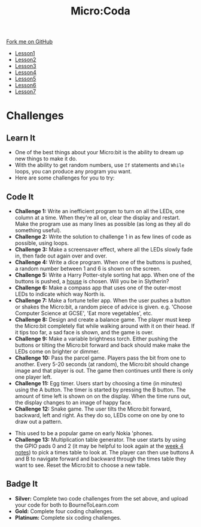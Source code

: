 #+STARTUP:indent
#+HTML_HEAD: <link rel="stylesheet" type="text/css" href="css/styles.css"/>
#+HTML_HEAD_EXTRA: <link href='http://fonts.googleapis.com/css?family=Ubuntu+Mono|Ubuntu' rel='stylesheet' type='text/css'>
#+HTML_HEAD_EXTRA: <script src="http://ajax.googleapis.com/ajax/libs/jquery/1.9.1/jquery.min.js" type="text/javascript"></script>
#+HTML_HEAD_EXTRA: <script src="js/navbar.js" type="text/javascript"></script>
#+OPTIONS: f:nil author:nil num:nil creator:nil timestamp:nil toc:nil html-style:nil

#+TITLE: Micro:Coda
#+AUTHOR: Stephen Brown

#+BEGIN_HTML
  <div class="github-fork-ribbon-wrapper left">
    <div class="github-fork-ribbon">
      <a href="https://github.com/stsb11/7-CS-micro">Fork me on GitHub</a>
    </div>
  </div>
<div id="stickyribbon">
    <ul>
      <li><a href="1_Lesson.html">Lesson1</a></li>
      <li><a href="2_Lesson.html">Lesson2</a></li>
      <li><a href="3_Lesson.html">Lesson3</a></li>
      <li><a href="4_Lesson.html">Lesson4</a></li>
      <li><a href="5_Lesson.html">Lesson5</a></li>
      <li><a href="6_Lesson.html">Lesson6</a></li>
      <li><a href="7_Lesson.html">Lesson7</a></li>
    </ul>
  </div>
#+END_HTML
* COMMENT Use as a template
:PROPERTIES:
:HTML_CONTAINER_CLASS: activity
:END:
** Learn It
:PROPERTIES:
:HTML_CONTAINER_CLASS: learn
:END:

** Research It
:PROPERTIES:
:HTML_CONTAINER_CLASS: research
:END:

** Design It
:PROPERTIES:
:HTML_CONTAINER_CLASS: design
:END:

** Build It
:PROPERTIES:
:HTML_CONTAINER_CLASS: build
:END:

** Test It
:PROPERTIES:
:HTML_CONTAINER_CLASS: test
:END:

** Run It
:PROPERTIES:
:HTML_CONTAINER_CLASS: run
:END:

** Document It
:PROPERTIES:
:HTML_CONTAINER_CLASS: document
:END:

** Code It
:PROPERTIES:
:HTML_CONTAINER_CLASS: code
:END:

** Program It
:PROPERTIES:
:HTML_CONTAINER_CLASS: program
:END:

** Try It
:PROPERTIES:
:HTML_CONTAINER_CLASS: try
:END:

** Badge It
:PROPERTIES:
:HTML_CONTAINER_CLASS: badge
:END:

** Save It
:PROPERTIES:
:HTML_CONTAINER_CLASS: save
:END:

* Challenges
:PROPERTIES:
:HTML_CONTAINER_CLASS: activity
:END:
** Learn It
:PROPERTIES:
:HTML_CONTAINER_CLASS: learn
:END:
- One of the best things about your Micro:bit is the ability to dream up new things to make it do. 
- With the ability to get random numbers, use =If= statements and =While= loops, you can produce any program you want.
- Here are some challenges for you to try:

** Code It
:PROPERTIES:
:HTML_CONTAINER_CLASS: learn
:END:
- *Challenge 1:* Write an inefficient program to turn on all the LEDs, one column at a time. When they're all on, clear the display and restart. Make the program use as many lines as possible (as long as they all do something useful).
- *Challenge 2:* Write the solution to challenge 1 in as few lines of code as possible, using loops.
- *Challenge 3:* Make a screensaver effect, where all the LEDs slowly fade in, then fade out again over and over. 
- *Challenge 4:* Write a dice program. When one of the buttons is pushed, a random number between 1 and 6 is shown on the screen.
- *Challenge 5:* Write a Harry Potter-style sorting hat app. When one of the buttons is pushed, a [[http://harrypotter.wikia.com/wiki/Hogwarts_Houses][house]] is chosen. Will you be in Slytherin?
- *Challenge 6:* Make a compass app that uses one of the outer-most LEDs to indicate which way North is. 
- *Challenge 7:* Make a fortune teller app. When the user pushes a button or shakes the Micro:bit, a random piece of advice is given. e.g. 'Choose Computer Science at GCSE', 'Eat more vegetables', etc.
- *Challenge 8:* Design and create a balance game. The player must keep the Micro:bit completely flat while walking around with it on their head. If it tips too far, a sad face is shown, and the game is over. 
- *Challenge 9:* Make a variable brightness torch. Either pushing the buttons or tilting the Micro:bit forward and back should make make the LEDs come on brighter or dimmer. 
- *Challenge 10:* Pass the parcel game. Players pass the bit from one to another. Every 5-20 seconds (at random), the Micro:bit should change image and that player is out. The game then continues until there is only one player left.
- *Challenge 11:* Egg timer. Users start by choosing a time (in minutes) using the A button. The timer is started by pressing the B button. The amount of time left is shown on on the display. When the time runs out, the display changes to an image of happy face.
- *Challenge 12:* Snake game. The user tilts the Micro:bit forward, backward, left and right. As they do so, LEDs come on one by one to draw out a pattern.
[[http://www.diskus.pk/uploads/default/51/d717c2fa174c46f4.jpg]]
- This used to be a popular game on early Nokia 'phones.
- *Challenge 13:* Multiplication table generator. The user starts by using the GPIO pads 0 and 2 (it may be helpful to look again at the [[./4_Lesson.html][week 4 notes]]) to pick a times table to look at. The player can then use buttons A and B to navigate forward and backward through the times table they want to see. Reset the Micro:bit to choose a new table.
** Badge It
:PROPERTIES:
:HTML_CONTAINER_CLASS: badge
:END:
- *Silver:* Complete two code challenges from the set above, and upload your code for both to BourneToLearn.com
- *Gold:* Complete four coding challenges.
- *Platinum:* Complete six coding challenges. 
